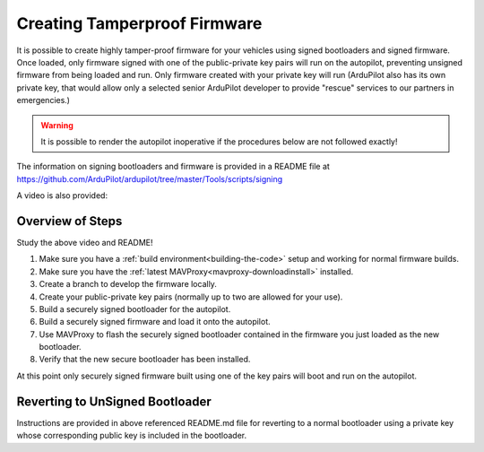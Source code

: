 .. _secure-firmware:

=============================
Creating Tamperproof Firmware
=============================

It is possible to create highly tamper-proof firmware for your vehicles using signed bootloaders and signed firmware. Once loaded, only firmware signed with one of the public-private key pairs will run on the autopilot, preventing unsigned firmware from being loaded and run. Only firmware created with your private key will run (ArduPilot also has its own private key, that would allow only a selected senior ArduPilot developer to provide "rescue" services to our partners in emergencies.)

.. warning:: It is possible to render the autopilot inoperative if the procedures below are not followed exactly!

The information on signing bootloaders and firmware is provided in a README file at https://github.com/ArduPilot/ardupilot/tree/master/Tools/scripts/signing

A video is also provided:

.. youtube:: KO700k-SxzU


Overview of Steps
=================

Study the above video and README!

#. Make sure you have a :ref:`build environment<building-the-code>` setup and working for normal firmware builds.
#. Make sure you have the :ref:`latest MAVProxy<mavproxy-downloadinstall>` installed.
#. Create a branch to develop the firmware locally.
#. Create your public-private key pairs (normally up to two are allowed for your use).
#. Build a securely signed bootloader for the autopilot.
#. Build a securely signed firmware and load it onto the autopilot.
#. Use MAVProxy to flash the securely signed bootloader contained in the firmware you just loaded as the new bootloader.
#. Verify that the new secure bootloader has been installed.

At this point only securely signed firmware built using one of the key pairs will boot and run on the autopilot.

Reverting to UnSigned Bootloader
================================

Instructions are provided in above referenced README.md file for reverting to a normal bootloader using a private key whose corresponding public key is included in the bootloader.

